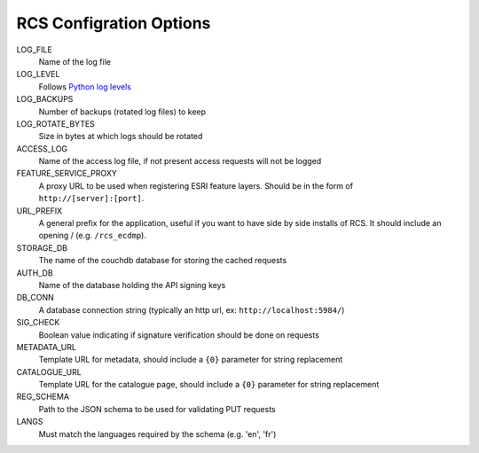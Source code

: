 .. _config:

RCS Configration Options
========================

LOG_FILE
    Name of the log file
LOG_LEVEL
    Follows `Python log levels <https://docs.python.org/2/library/logging.html#levels>`_
LOG_BACKUPS
    Number of backups (rotated log files) to keep
LOG_ROTATE_BYTES
    Size in bytes at which logs should be rotated
ACCESS_LOG
    Name of the access log file, if not present access requests will not be logged
FEATURE_SERVICE_PROXY
    A proxy URL to be used when registering ESRI feature layers.  Should be in the form of ``http://[server]:[port]``.
URL_PREFIX
    A general prefix for the application, useful if you want to have side by side installs
    of RCS.  It should include an opening / (e.g. ``/rcs_ecdmp``).
STORAGE_DB
    The name of the couchdb database for storing the cached requests
AUTH_DB
    Name of the database holding the API signing keys
DB_CONN
    A database connection string (typically an http url, ex: ``http://localhost:5984/``)
SIG_CHECK
    Boolean value indicating if signature verification should be done on requests
METADATA_URL
    Template URL for metadata, should include a ``{0}`` parameter for string replacement
CATALOGUE_URL
    Template URL for the catalogue page, should include a ``{0}`` parameter for string replacement
REG_SCHEMA
    Path to the JSON schema to be used for validating PUT requests
LANGS
    Must match the languages required by the schema (e.g. 'en', 'fr')
